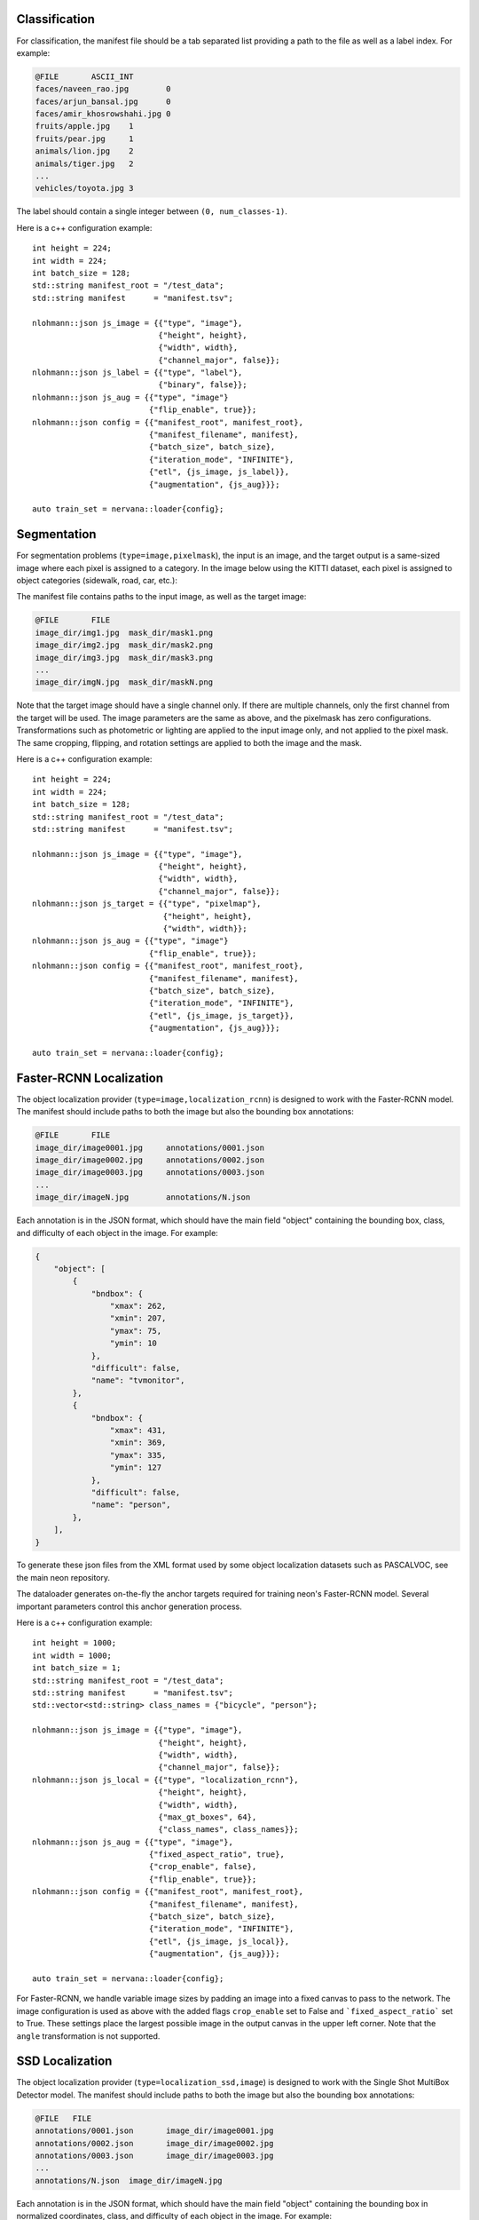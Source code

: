 .. ---------------------------------------------------------------------------
.. Copyright 2017 Nervana Systems Inc.
.. Licensed under the Apache License, Version 2.0 (the "License");
.. you may not use this file except in compliance with the License.
.. You may obtain a copy of the License at
..
..      http://www.apache.org/licenses/LICENSE-2.0
..
.. Unless required by applicable law or agreed to in writing, software
.. distributed under the License is distributed on an "AS IS" BASIS,
.. WITHOUT WARRANTIES OR CONDITIONS OF ANY KIND, either express or implied.
.. See the License for the specific language governing permissions and
.. limitations under the License.
.. ---------------------------------------------------------------------------

Classification
==============

For classification, the manifest file should be a tab separated list providing a path to the file as well as a label index. For example:

.. code-block:: bash

    @FILE	ASCII_INT
    faces/naveen_rao.jpg	0
    faces/arjun_bansal.jpg	0
    faces/amir_khosrowshahi.jpg	0
    fruits/apple.jpg	1
    fruits/pear.jpg	1
    animals/lion.jpg	2
    animals/tiger.jpg	2
    ...
    vehicles/toyota.jpg	3

The label should contain a single integer between ``(0, num_classes-1)``.

Here is a c++ configuration example::

    int height = 224;
    int width = 224;
    int batch_size = 128;
    std::string manifest_root = "/test_data";
    std::string manifest      = "manifest.tsv";

    nlohmann::json js_image = {{"type", "image"},
                               {"height", height},
                               {"width", width},
                               {"channel_major", false}};
    nlohmann::json js_label = {{"type", "label"},
                               {"binary", false}};
    nlohmann::json js_aug = {{"type", "image"}
                             {"flip_enable", true}};
    nlohmann::json config = {{"manifest_root", manifest_root},
                             {"manifest_filename", manifest},
                             {"batch_size", batch_size},
                             {"iteration_mode", "INFINITE"},
                             {"etl", {js_image, js_label}},
                             {"augmentation", {js_aug}}};

    auto train_set = nervana::loader{config};


Segmentation
============

For segmentation problems (``type=image,pixelmask``), the input is an image, and the target output is a same-sized image where each pixel is assigned to a category. In the image below using the KITTI dataset, each pixel is assigned to object categories (sidewalk, road, car, etc.):

.. image:: segmentation_example.png

The manifest file contains paths to the input image, as well as the target image:

.. code-block:: bash

    @FILE	FILE
    image_dir/img1.jpg	mask_dir/mask1.png
    image_dir/img2.jpg	mask_dir/mask2.png
    image_dir/img3.jpg	mask_dir/mask3.png
    ...
    image_dir/imgN.jpg	mask_dir/maskN.png

Note that the target image should have a single channel only. If there are multiple channels, only the first channel from the target will be used. The image parameters are the same as above, and the pixelmask has zero configurations. Transformations such as photometric or lighting are applied to the input image only, and not applied to the pixel mask. The same cropping, flipping, and rotation settings are applied to both the image and the mask.

Here is a c++ configuration example::

    int height = 224;
    int width = 224;
    int batch_size = 128;
    std::string manifest_root = "/test_data";
    std::string manifest      = "manifest.tsv";

    nlohmann::json js_image = {{"type", "image"},
                               {"height", height},
                               {"width", width},
                               {"channel_major", false}};
    nlohmann::json js_target = {{"type", "pixelmap"},
                                {"height", height},
                                {"width", width}};
    nlohmann::json js_aug = {{"type", "image"}
                             {"flip_enable", true}};
    nlohmann::json config = {{"manifest_root", manifest_root},
                             {"manifest_filename", manifest},
                             {"batch_size", batch_size},
                             {"iteration_mode", "INFINITE"},
                             {"etl", {js_image, js_target}},
                             {"augmentation", {js_aug}}};

    auto train_set = nervana::loader{config};

Faster-RCNN Localization
========================

The object localization provider (``type=image,localization_rcnn``) is designed to work with the Faster-RCNN model. The manifest should include paths to both the image but also the bounding box annotations:

.. code-block:: bash

    @FILE	FILE
    image_dir/image0001.jpg	annotations/0001.json
    image_dir/image0002.jpg	annotations/0002.json
    image_dir/image0003.jpg	annotations/0003.json
    ...
    image_dir/imageN.jpg	annotations/N.json

Each annotation is in the JSON format, which should have the main field "object" containing the bounding box, class, and difficulty of each object in the image. For example:

.. code-block:: bash

   {
       "object": [
           {
               "bndbox": {
                   "xmax": 262,
                   "xmin": 207,
                   "ymax": 75,
                   "ymin": 10
               },
               "difficult": false,
               "name": "tvmonitor",
           },
           {
               "bndbox": {
                   "xmax": 431,
                   "xmin": 369,
                   "ymax": 335,
                   "ymin": 127
               },
               "difficult": false,
               "name": "person",
           },
       ],
   }

To generate these json files from the XML format used by some object localization datasets such as PASCALVOC, see the main neon repository.

The dataloader generates on-the-fly the anchor targets required for training neon's Faster-RCNN model. Several important parameters control this anchor generation process.

Here is a c++ configuration example::

    int height = 1000;
    int width = 1000;
    int batch_size = 1;
    std::string manifest_root = "/test_data";
    std::string manifest      = "manifest.tsv";
    std::vector<std::string> class_names = {"bicycle", "person"};

    nlohmann::json js_image = {{"type", "image"},
                               {"height", height},
                               {"width", width},
                               {"channel_major", false}};
    nlohmann::json js_local = {{"type", "localization_rcnn"},
                               {"height", height},
                               {"width", width},
                               {"max_gt_boxes", 64},
                               {"class_names", class_names}};
    nlohmann::json js_aug = {{"type", "image"},
                             {"fixed_aspect_ratio", true},
                             {"crop_enable", false},
                             {"flip_enable", true}};
    nlohmann::json config = {{"manifest_root", manifest_root},
                             {"manifest_filename", manifest},
                             {"batch_size", batch_size},
                             {"iteration_mode", "INFINITE"},
                             {"etl", {js_image, js_local}},
                             {"augmentation", {js_aug}}};

    auto train_set = nervana::loader{config};


For Faster-RCNN, we handle variable image sizes by padding an image into a fixed canvas to pass to the network. The image configuration is used as above with the added flags ``crop_enable`` set to False and ```fixed_aspect_ratio``` set to True. These settings place the largest possible image in the output canvas in the upper left corner. Note that the ``angle`` transformation is not supported.

SSD Localization
================

The object localization provider (``type=localization_ssd,image``) is designed to work with the Single Shot MultiBox Detector model. The manifest should include paths to both the image but also the bounding box annotations:

.. code-block:: bash

    @FILE   FILE
    annotations/0001.json	image_dir/image0001.jpg
    annotations/0002.json	image_dir/image0002.jpg
    annotations/0003.json	image_dir/image0003.jpg
    ...
    annotations/N.json	image_dir/imageN.jpg

Each annotation is in the JSON format, which should have the main field "object" containing the bounding box in normalized coordinates, class, and difficulty of each object in the image. For example:

.. code-block:: bash

   {
       "object": [
           {
               "bndbox": {
                   "xmax": 0.511,
                   "xmin": 0.404,
                   "ymax": 0.146,
                   "ymin": 0.020
               },
               "difficult": false,
               "name": "tvmonitor",
           },
           {
               "bndbox": {
                   "xmax": 0.841,
                   "xmin": 0.721,
                   "ymax": 0.654,
                   "ymin": 0.248
               },
               "difficult": false,
               "name": "person",
           },
       ],
   }

To generate these json files from the XML format used by some object localization datasets such as PASCALVOC, see the main neon repository.

Here is a c++ configuration example::

    int height = 300;
    int width = 300;
    int batch_size = 1;
    std::string manifest_root = "/test_data";
    std::string manifest      = "manifest.tsv";
    std::vector<std::string> class_names = {"bicycle", "person"};

    nlohmann::json js_image = {{"type", "image"},
                               {"height", height},
                               {"width", width},
                               {"channel_major", false}};
    nlohmann::json js_local = {{"type", "localization_ssd"},
                               {"height", height},
                               {"width", width},
                               {"max_gt_boxes", 64},
                               {"class_names", class_names}};
    nlohmann::json js_aug = {{"type", "image"},
                             {"crop_enable", false},
                             {"flip_enable", true},
                             {"expand_ratio", {1., 4.}},
                             {"expand_probability", 0.5},
                             {"emit_constraint_type", "center"},
                             {"brightness", {0, 32}},
                             {"hue", {-18, 18}}
                             {"saturation", {0.5, 1.5}},
                             {"contrast", {0.5 1.5}},
                             {"batch_samplers": {
                             {
                                 "max_trials": 1,
                                 "max_sample": 1
                             },
                             {
                                 "max_trials": 50,
                                 "max_sample": 1,
                                 "sample_constraint": {
                                     "min_jaccard_overlap": 0.1
                                 },
                                 "sampler": {
                                     "aspect_ratio": {0.5, 2.0},
                                     "scale": {0.3, 1.0}
                                 }
                             },
                             {
                                 "max_trials": 50,
                                 "max_sample": 1,
                                 "sample_constraint": {
                                     "min_jaccard_overlap": 0.3
                                 },
                                 "sampler": {
                                     "aspect_ratio": { 0.5, 2.0},
                                     "scale": {0.3, 1.0},
                                 }
                             },
                             {
                                 "max_trials": 50,
                                 "max_sample": 1,
                                 "sample_constraint": {
                                 "min_jaccard_overlap": 0.5
                                 },
                                 "sampler": {
                                     "aspect_ratio": {0.5, 2.0},
                                     "scale": {0.3, 1.0},
                                 }
                             },
                             {
                                 "max_trials": 50,
                                 "max_sample": 1,
                                 "sample_constraint": {
                                     "min_jaccard_overlap": 0.7
                                 },
                                 "sampler": {
                                     "aspect_ratio": {0.5, 2.0},
                                     "scale": {0.3, 1.0},
                                 }
                             },
                             {
                                 "max_trials": 50,
                                 "max_sample": 1,
                                 "sample_constraint": {
                                     "min_jaccard_overlap": 0.9
                                 },
                                 "sampler": {
                                     "aspect_ratio": {0.5, 2.0},
                                     "scale": {0.3, 1.0},
                                 }
                             },
                             {
                                 "max_trials": 50,
                                 "max_sample": 1,
                                 "sample_constraint": {
                                     "max_jaccard_overlap": 1.0
                                 },
                                 "sampler": {
                                     "aspect_ratio": {0.5, 2.0},
                                     "scale": {0.3, 1.0},
                                 }
                             }
                         }}}

    nlohmann::json config = {{"manifest_root", manifest_root},
                             {"manifest_filename", manifest},
                             {"batch_size", batch_size},
                             {"iteration_mode", "INFINITE"},
                             {"etl", {js_local, js_image}},
                             {"augmentation", {js_aug}}};

    auto train_set = nervana::loader{config};


For SSD, we handle variable image sizes by resizing (warping) an image to the input size of the network (``width`` and ``height``. The image configuration is used as above with the added parameters ``expand_ratio`` set to {1., 4.}, ``expand_probability`` to 1., and ``emit_constraint_type`` set to ``center``. These settings place the original image at random position inside the output canvas enlarged by randomized ratio in range from 1 to 4. Expansion is applied before cropping (according to sampled patch). Deltas for ``brightness``, ``hue``, ``saturation`` and ``contrast`` specify photometric distortions. For patch sampling, you can define a number of ``batch_samplers``. If provided, ``max_sample`` determines how many patch samples at most (satisfying constraints) can be generated by this patch sampler in ``max_trials`` number of trials during single patch sampling step. Batch sampler contains a ``sampler`` structure and ``sample constraint``. If specified, the contraints can be either ``min_jaccard_overlap`` or ``max_jaccard_overlap`` or both. At least one ground truth box has to meet the constraints for the sample to be satisfied. Parameters of ``sampler`` (``scale`` and ``aspect_ratio``) bind the dimensions of sample to a specified scale and aspect ratio range. Note that the ``angle`` transformation is not supported.

